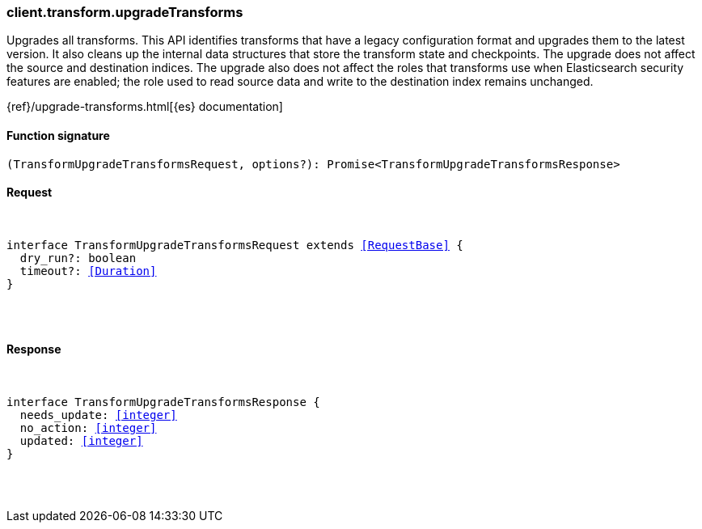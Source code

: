 [[reference-transform-upgrade_transforms]]

////////
===========================================================================================================================
||                                                                                                                       ||
||                                                                                                                       ||
||                                                                                                                       ||
||        ██████╗ ███████╗ █████╗ ██████╗ ███╗   ███╗███████╗                                                            ||
||        ██╔══██╗██╔════╝██╔══██╗██╔══██╗████╗ ████║██╔════╝                                                            ||
||        ██████╔╝█████╗  ███████║██║  ██║██╔████╔██║█████╗                                                              ||
||        ██╔══██╗██╔══╝  ██╔══██║██║  ██║██║╚██╔╝██║██╔══╝                                                              ||
||        ██║  ██║███████╗██║  ██║██████╔╝██║ ╚═╝ ██║███████╗                                                            ||
||        ╚═╝  ╚═╝╚══════╝╚═╝  ╚═╝╚═════╝ ╚═╝     ╚═╝╚══════╝                                                            ||
||                                                                                                                       ||
||                                                                                                                       ||
||    This file is autogenerated, DO NOT send pull requests that changes this file directly.                             ||
||    You should update the script that does the generation, which can be found in:                                      ||
||    https://github.com/elastic/elastic-client-generator-js                                                             ||
||                                                                                                                       ||
||    You can run the script with the following command:                                                                 ||
||       npm run elasticsearch -- --version <version>                                                                    ||
||                                                                                                                       ||
||                                                                                                                       ||
||                                                                                                                       ||
===========================================================================================================================
////////

[discrete]
[[client.transform.upgradeTransforms]]
=== client.transform.upgradeTransforms

Upgrades all transforms. This API identifies transforms that have a legacy configuration format and upgrades them to the latest version. It also cleans up the internal data structures that store the transform state and checkpoints. The upgrade does not affect the source and destination indices. The upgrade also does not affect the roles that transforms use when Elasticsearch security features are enabled; the role used to read source data and write to the destination index remains unchanged.

{ref}/upgrade-transforms.html[{es} documentation]

[discrete]
==== Function signature

[source,ts]
----
(TransformUpgradeTransformsRequest, options?): Promise<TransformUpgradeTransformsResponse>
----

[discrete]
==== Request

[pass]
++++
<pre>
++++
interface TransformUpgradeTransformsRequest extends <<RequestBase>> {
  dry_run?: boolean
  timeout?: <<Duration>>
}

[pass]
++++
</pre>
++++
[discrete]
==== Response

[pass]
++++
<pre>
++++
interface TransformUpgradeTransformsResponse {
  needs_update: <<integer>>
  no_action: <<integer>>
  updated: <<integer>>
}

[pass]
++++
</pre>
++++
